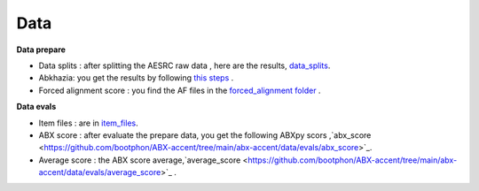 Data
=======

**Data prepare**

- Data splits : after splitting the AESRC raw data , here are the results, `data_splits <https://github.com/bootphon/ABX-accent/tree/main/abx-accent/data/prepare/data_splits>`_.
- Abkhazia: you get the results by following `this steps <https://github.com/bootphon/abkhazia/tree/aesrc/abkhazia/corpus/prepare>`_ .
- Forced alignment score : you find the AF files in the `forced_alignment folder <https://github.com/bootphon/ABX-accent/tree/main/abx-accent/data/prepare/forced_alignment>`_ .

**Data evals**

- Item files : are in `item_files <https://github.com/bootphon/ABX-accent/tree/main/abx-accent/data/evals/item_files>`_.
- ABX score : after evaluate the prepare data, you get the following ABXpy scors ,`abx_score <https://github.com/bootphon/ABX-accent/tree/main/abx-accent/data/evals/abx_score>`_.
- Average score :  the ABX score average,`average_score <https://github.com/bootphon/ABX-accent/tree/main/abx-accent/data/evals/average_score>`_ .
